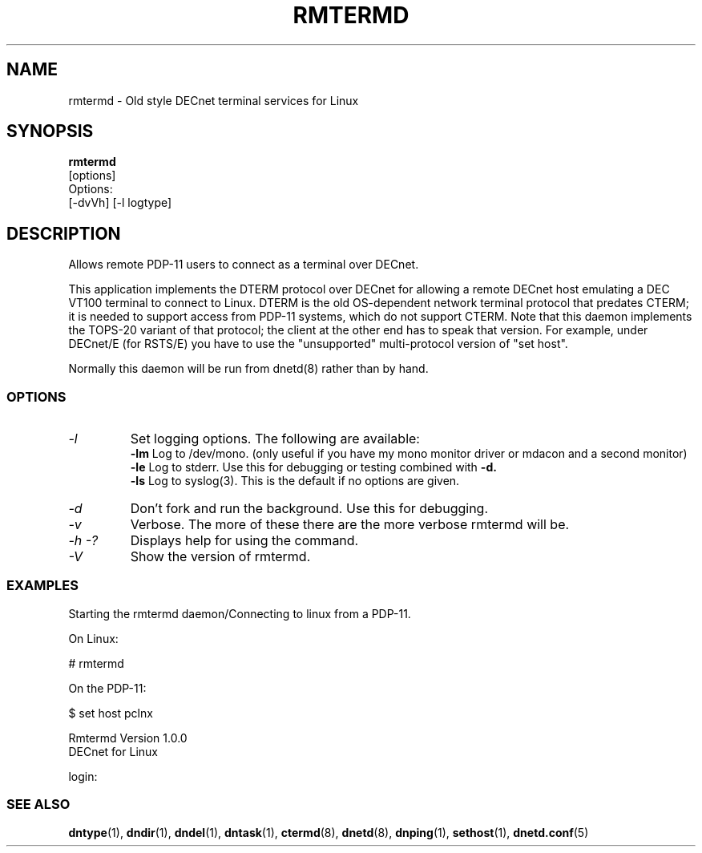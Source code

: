 .TH RMTERMD 8 "July 27 1998" "DECnet utilities"

.SH NAME
rmtermd  \- Old style DECnet terminal services for Linux  

.SH SYNOPSIS
.B rmtermd 
.br
[options]
.br
Options:
.br
[\-dvVh] [\-l logtype]
.SH DESCRIPTION
.PP
Allows remote PDP-11 users to connect as a terminal over DECnet.
.br
 
.br
This application implements the DTERM protocol over DECnet for allowing a 
remote DECnet host emulating a DEC VT100 terminal to connect to
Linux.  DTERM is the old OS-dependent network terminal protocol that
predates CTERM; it is needed to support access from PDP-11 systems,
which do not support CTERM.  Note that this daemon implements the
TOPS-20 variant of that protocol; the client at the other end has to
speak that version.  For example, under DECnet/E (for RSTS/E) you have 
to use the "unsupported" multi-protocol version of "set host".
.br

.br
Normally this daemon will be run from dnetd(8) rather than by hand.

.SS OPTIONS
.TP
.I "\-l"
Set logging options. The following are available:
.br
.B -lm
Log to /dev/mono. (only useful if you have my mono monitor driver or mdacon
and a second monitor)
.br
.B -le
Log to stderr. Use this for debugging or testing combined with
.B -d.
.br
.B -ls
Log to syslog(3). This is the default if no options are given.
.TP
.I "\-d"
Don't fork and run the background. Use this for debugging.
.TP
.I "\-v"
Verbose. The more of these there are the more verbose rmtermd will be.
.TP
.I \-h \-?
Displays help for using the command.
.TP
.I \-V
Show the version of rmtermd.

.SS EXAMPLES
.br
Starting the rmtermd daemon/Connecting to linux from a PDP-11.
.br

.br
.PP
On Linux:

   # rmtermd  

On the PDP-11:

   $ set host pclnx

   Rmtermd Version 1.0.0
   DECnet for Linux

   login:

.br

.SS SEE ALSO
.BR dntype "(1), " dndir "(1), " dndel "(1), " dntask "(1), "
.BR ctermd "(8), " dnetd "(8), " dnping "(1), " sethost "(1), " dnetd.conf (5)
